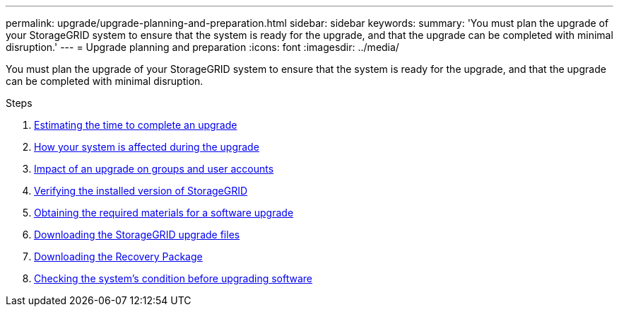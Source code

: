 ---
permalink: upgrade/upgrade-planning-and-preparation.html
sidebar: sidebar
keywords:
summary: 'You must plan the upgrade of your StorageGRID system to ensure that the system is ready for the upgrade, and that the upgrade can be completed with minimal disruption.'
---
= Upgrade planning and preparation
:icons: font
:imagesdir: ../media/

[.lead]
You must plan the upgrade of your StorageGRID system to ensure that the system is ready for the upgrade, and that the upgrade can be completed with minimal disruption.

.Steps
. xref:estimating-time-to-complete-upgrade.adoc[Estimating the time to complete an upgrade]
. xref:how-your-system-is-affected-during-upgrade.adoc[How your system is affected during the upgrade]
. xref:impact-of-upgrade-on-groups-and-user-accounts.adoc[Impact of an upgrade on groups and user accounts]
. xref:verifying-installed-version-of-storagegrid.adoc[Verifying the installed version of StorageGRID]
. xref:obtaining-required-materials-for-software-upgrade.adoc[Obtaining the required materials for a software upgrade]
. xref:downloading-storagegrid-upgrade-files.adoc[Downloading the StorageGRID upgrade files]
. xref:downloading-recovery-package.adoc[Downloading the Recovery Package]
. xref:checking-systems-condition-before-upgrading-software.adoc[Checking the system's condition before upgrading software]
